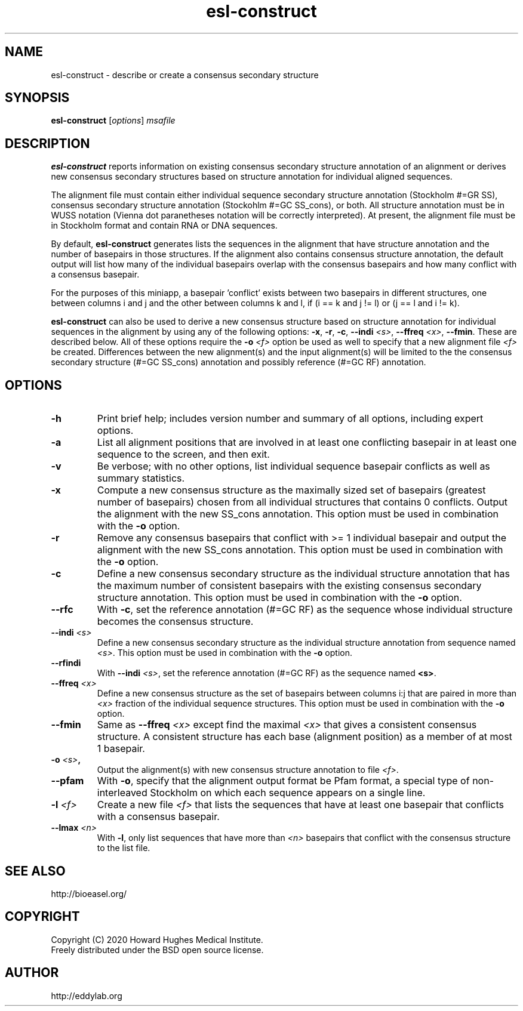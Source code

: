 .TH "esl\-construct" 1 "Jul 2020" "Easel 0.47" "Easel Manual"

.SH NAME
esl\-construct \- describe or create a consensus secondary structure

.SH SYNOPSIS
.B esl\-construct
[\fIoptions\fR]
.I msafile

.SH DESCRIPTION

.B esl\-construct 
reports information on existing consensus secondary structure annotation
of an alignment or derives new consensus secondary structures based on 
structure annotation for individual aligned sequences.

.PP
The alignment file must contain either individual sequence secondary
structure annotation (Stockholm #=GR SS), consensus secondary
structure annotation (Stockohlm #=GC SS_cons), or both. All structure
annotation must be in WUSS notation (Vienna dot paranetheses notation will be
correctly interpreted). At present, the alignment file must be in
Stockholm format and contain RNA or DNA sequences.

.PP
By default, 
.B esl\-construct
generates lists the sequences in the alignment that have structure
annotation and the number of basepairs in those structures. If the
alignment also contains consensus structure annotation, the default output
will list how many of the individual basepairs overlap with the
consensus basepairs and how many conflict with a consensus basepair.

.PP
For the purposes of this miniapp, a basepair 'conflict' exists between
two basepairs in different structures, one between columns i and j and
the other between columns k and l, if (i == k and j != l) or (j == l
and i != k).

.PP
.B esl\-construct
can also be used to derive a new consensus structure based on
structure annotation for individual sequences in the alignment by
using any of the following options: 
.BR \-x ,
.BR \-r ,
.BR \-c ,
\fB\-\-indi \fR\fI<s>\fR,
\fB\-\-ffreq \fR\fI<x>\fR,
.BR \-\-fmin .
These are described below. All of these options require the 
.BI \-o " <f>"
option be used as well to specify that a new alignment file 
.I <f> 
be created. Differences between the new alignment(s) and the input
alignment(s) will be limited to the the consensus secondary structure (#=GC
SS_cons) annotation and possibly reference (#=GC RF) annotation.

.SH OPTIONS

.TP
.B \-h
Print brief help; includes version number and summary of
all options, including expert options.

.TP
.B \-a
List all alignment positions that are involved in at least one
conflicting basepair in at least one sequence to the screen, and then
exit.

.TP
.B \-v
Be verbose; with no other options, list individual sequence basepair
conflicts as well as summary statistics.

.TP
.B \-x
Compute a new consensus structure as the maximally sized set of
basepairs (greatest number of basepairs) chosen from all individual
structures that contains 0 conflicts. Output the alignment with the
new SS_cons annotation. This option must be used in combination with
the
.B \-o 
option. 

.TP
.B \-r
Remove any consensus basepairs that conflict with >= 1 individual
basepair and output the alignment with the new SS_cons annotation. 
This option must be used in combination with the 
.B \-o 
option. 

.TP
.B \-c
Define a new consensus secondary structure as the individual structure
annotation that has the maximum number of consistent basepairs with
the existing consensus secondary structure annotation.
This option must be used in combination with the 
.B \-o 
option. 

.TP
.B \-\-rfc
With 
.BR \-c , 
set the reference annotation (#=GC RF) as the sequence whose 
individual structure becomes the consensus structure. 

.TP
.BI \-\-indi " <s>"
Define a new consensus secondary structure as the individual structure
annotation from sequence named
.IR <s> .
This option must be used in combination with
the
.B \-o 
option. 

.TP
.B \-\-rfindi
With 
\fB\-\-indi \fR\fI<s>\fR, 
set the reference annotation (#=GC RF) as the sequence named
.BR <s> .

.TP
.BI \-\-ffreq " <x>"
Define a new consensus structure as the set of basepairs between
columns i:j that are paired in more than 
.I <x>
fraction of the individual sequence structures.
This option must be used in combination with
the
.B \-o 
option. 

.TP
.B \-\-fmin
Same as
.BI \-\-ffreq " <x>" 
except find the maximal 
.I <x>
that gives a consistent consensus structure. A consistent structure
has each base (alignment position) as a member of at most 1 basepair.  

.TP
.BI \-o " <s>", 
Output the alignment(s) with new consensus structure annotation to file
.IR <f> .

.TP
.B \-\-pfam 
With
.BR -o ,
specify that the alignment output format be Pfam format, a
special type of non-interleaved Stockholm on which each sequence
appears on a single line.

.TP
.BI \-l " <f>"
Create a new file 
.I <f> 
that lists the sequences that have at least one
basepair that conflicts with a consensus basepair.

.TP
.BI \-\-lmax " <n>"
With
.BR \-l ,
only list sequences that have more than 
.I <n>
basepairs that conflict with the consensus structure to the list file.


.SH SEE ALSO

.nf
http://bioeasel.org/
.fi

.SH COPYRIGHT

.nf 
Copyright (C) 2020 Howard Hughes Medical Institute.
Freely distributed under the BSD open source license.
.fi 

.SH AUTHOR

.nf
http://eddylab.org
.fi

